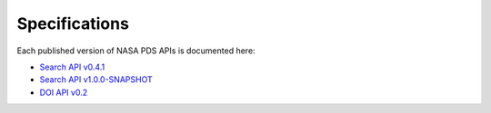 Specifications
==============

Each published version of NASA PDS APIs is documented here:

- `Search API v0.4.1 <specifications/search-v0.4.1-redoc.html>`_
- `Search API v1.0.0-SNAPSHOT <specifications/search-v1.0.0-SNAPSHOT-redoc.html>`_
- `DOI API v0.2 <specifications/doi-v0.2-redoc.html>`_
